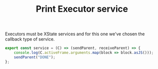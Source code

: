 #+TITLE: Print Executor service
#+PROPERTY: header-args    :comments both :tangle ../../src/executors/print.js

Executors must be XState services and for this one we've chosen the callback type of service.

#+begin_src js
export const service = (C) => (sendParent, receiveParent) => {
    console.log(C.activeFrame.arguments.map(block => block.asJS()));
    sendParent("DONE");
};
#+end_src



